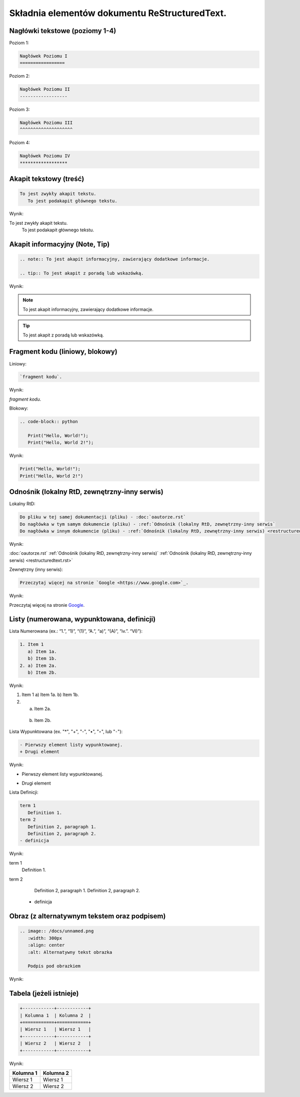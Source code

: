 Składnia elementów dokumentu ReStructuredText.
==============================================

Nagłówki tekstowe (poziomy 1-4)
-------------------------------

Poziom 1:

.. code-block:: rst

   Nagłówek Poziomu I
   =================

Poziom 2:

.. code-block:: rst

   Nagłówek Poziomu II
   ------------------

Poziom 3:

.. code-block:: rst

   Nagłówek Poziomu III
   ^^^^^^^^^^^^^^^^^^^^

Poziom 4:

.. code-block:: rst
   
   Nagłówek Poziomu IV
   ******************

Akapit tekstowy (treść)
-----------------------

.. code-block:: rst

   To jest zwykły akapit tekstu.
      To jest podakapit głównego tekstu.

Wynik:

To jest zwykły akapit tekstu.
   To jest podakapit głównego tekstu.


Akapit informacyjny (Note, Tip)
-------------------------------

.. code-block:: rst

   .. note:: To jest akapit informacyjny, zawierający dodatkowe informacje.

   .. tip:: To jest akapit z poradą lub wskazówką.

Wynik:

.. note:: To jest akapit informacyjny, zawierający dodatkowe informacje.

.. tip:: To jest akapit z poradą lub wskazówką.

Fragment kodu (liniowy, blokowy)
--------------------------------

Liniowy:

.. code-block:: rst

   `fragment kodu`.

Wynik:

`fragment kodu`.

Blokowy:

.. code-block:: rst

   .. code-block:: python

      Print("Hello, World!");
      Print("Hello, World 2!");

Wynik:

.. code-block:: python

   Print("Hello, World!");
   Print("Hello, World 2!")


Odnośnik (lokalny RtD, zewnętrzny-inny serwis)
----------------------------------------------

Lokalny RtD: 

.. code-block:: rst

   Do pliku w tej samej dokumentacji (pliku) - :doc:`oautorze.rst`
   Do nagłówka w tym samym dokumencie (pliku) - :ref:`Odnośnik (lokalny RtD, zewnętrzny-inny serwis`
   Do nagłówka w innym dokumencie (pliku) - :ref:`Odnośnik (lokalny RtD, zewnętrzny-inny serwis) <restructuredtext.rst>`

Wynik:

:doc:`oautorze.rst`
:ref:`Odnośnik (lokalny RtD, zewnętrzny-inny serwis)`
:ref:`Odnośnik (lokalny RtD, zewnętrzny-inny serwis) <restructuredtext.rst>`

Zewnętrzny (inny serwis): 

.. code-block:: rst

   Przeczytaj więcej na stronie `Google <https://www.google.com>`_.

Wynik:

Przeczytaj więcej na stronie `Google <https://www.google.com>`_.

Listy (numerowana, wypunktowana, definicji)
-------------------------------------------

Lista Numerowana (ex.: “1.”, “1)”, “(1)”, “A.”, “a)”, “(A)”, “iv.”. “VI)”):

.. code-block:: rst

   1. Item 1
      a) Item 1a.
      b) Item 1b.
   2. a) Item 2a.
      b) Item 2b.

Wynik:

1. Item 1
   a) Item 1a.
   b) Item 1b.
2. a) Item 2a.
  b) Item 2b.

Lista Wypunktowana (ex. "*", "+", "-", "•", "‣", lub "⁃"):

.. code-block:: rst

   - Pierwszy element listy wypunktowanej.
   + Drugi element

Wynik:

- Pierwszy element listy wypunktowanej.
+ Drugi element

Lista Definicji:

.. code-block:: rst

   term 1
      Definition 1.
   term 2
      Definition 2, paragraph 1.
      Definition 2, paragraph 2.
   - definicja

Wynik:

term 1
   Definition 1.
term 2
   Definition 2, paragraph 1.
   Definition 2, paragraph 2.
  - definicja

Obraz (z alternatywnym tekstem oraz podpisem)
----------------------------------------------

.. code-block:: rst

   .. image:: /docs/unnamed.png
      :width: 300px
      :align: center
      :alt: Alternatywny tekst obrazka

      Podpis pod obrazkiem

Wynik:

.. image:: /docs/unnamed.png
   :width: 300px
   :align: center
   :alt: Alternatywny tekst obrazka

   Podpis pod obrazkiem

Tabela (jeżeli istnieje)
------------------------

.. code-block:: rst

   +------------+------------+
   | Kolumna 1  | Kolumna 2  |
   +============+============+
   | Wiersz 1   | Wiersz 1   |
   +------------+------------+
   | Wiersz 2   | Wiersz 2   |
   +------------+------------+

Wynik:

+------------+------------+
| Kolumna 1  | Kolumna 2  |
+============+============+
| Wiersz 1   | Wiersz 1   |
+------------+------------+
| Wiersz 2   | Wiersz 2   |
+------------+------------+

